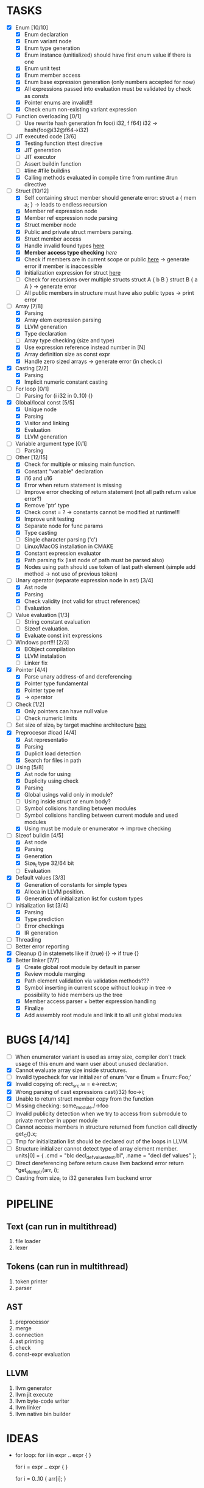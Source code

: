 * TASKS
- [X] Enum [10/10]
  - [X] Enum declaration
  - [X] Enum variant node
  - [X] Enum type generation 
  - [X] Enum instance (unitialized) should have first enum value if there is one 
  - [X] Enum unit test 
  - [X] Enum member access 
  - [X] Enum base expression generation (only numbers accepted for now)
  - [X] All expressions passed into evaluation must be validated by check as consts 
  - [X] Pointer enums are invalid!!! 
  - [X] Check enum non-existing variant expression  
- [ ] Function overloading [0/1]
  - [ ] Use rewrite hash generation fn foo(i i32, f f64) i32 -> hash(foo@i32@f64->i32)
- [-] JIT executed code [3/6]
  - [X] Testing function #test directive
  - [X] JIT generation
  - [ ] JIT executor
  - [ ] Assert buildin function
  - [ ] #line #file buildins
  - [X] Calling methods evaluated in compile time from runtime #run directive
- [-] Struct [10/12]
  - [X] Self containing struct member should generate error: struct a { mem a; } -> leads to endless recursion
  - [X] Member ref expression node 
  - [X] Member ref expression node parsing
  - [X] Struct member node
  - [X] Public and private struct members parsing.
  - [X] Struct member access
  - [X] Handle invalid found types [[file:~/Develop/bl/libbl/src/linker.c::found%20%3D%20satisfy_decl_ref(cnt,%20expr)%3B][here]]
  - [X] *Member access type checking* [[7][here]]
  - [X] Check if members are in current scope or public [[file:~/Develop/bl/libbl/src/linker.c::satisfy_member(context_t%20*cnt,%20bl_node_t%20*expr)][here]] -> generate error if member is inaccessible  
  - [X] Initialization expression for struct [[file:~/Develop/bl/libbl/src/parser.c::/*%20TODO:%20parse%20initialization%20expression%20here%20*/][here]] 
  - [ ] Check for recursions over multiple structs struct A { b B } struct B { a A } -> generate error
  - [ ] All public members in structure must have also public types -> print error 
- [-] Array [7/8]
  - [X] Parsing
  - [X] Array elem expression parsing 
  - [X] LLVM generation 
  - [X] Type declaration
  - [ ] Array type checking (size and type) 
  - [X] Use expression reference instead number in [N] 
  - [X] Array definition size as const expr 
  - [X] Handle zero sized arrays -> generate error (in check.c)
- [X] Casting [2/2]
  - [X] Parsing
  - [X] Implicit numeric constant casting
- [ ] For loop [0/1]
  - [ ] Parsing for (i i32 in 0..10) {}
- [X] Global/local const [5/5]
  - [X] Unique node
  - [X] Parsing
  - [X] Visitor and linking
  - [X] Evaluation
  - [X] LLVM generation
- [ ] Variable argument type [0/1]
  - [ ] Parsing
- [-] Other [12/15]
  - [X] Check for multiple or missing main function. 
  - [X] Constant "variable" declaration
  - [X] i16 and u16
  - [X] Error when return statement is missing
  - [ ] Improve error checking of return statement (not all path return value error?) 
  - [X] Remove 'ptr' type 
  - [X] Check const = ? -> constants cannot be modified at runtime!!!
  - [X] Improve unit testing 
  - [X] Separate node for func params 
  - [X] Type casting
  - [ ] Single character parsing ('c') 
  - [ ] Linux/MacOS installation in CMAKE
  - [X] Constant expression evaluator
  - [X] Path parsing fix (last node of path must be parsed also) 
  - [X] Nodes using path should use token of last path element (simple add method -> not use of previous token)
- [-] Unary operator (separate expression node in ast) [3/4]
  - [X] Ast node
  - [X] Parsing
  - [X] Check validity (not valid for struct references)
  - [ ] Evaluation
- [-] Value evaluation [1/3]
  - [ ] String constant evaluation 
  - [ ] Sizeof evaluation. 
  - [X] Evaluate const init expressions 
- [-] Windows port!!! [2/3]
  - [X] BObject compilation
  - [X] LLVM instalation
  - [ ] Linker fix
- [X] Pointer [4/4]
  - [X] Parse unary address-of and dereferencing
  - [X] Pointer type fundamental
  - [X] Pointer type ref
  - [X] -> operator
- [-] Check [1/2]
  - [X] Only pointers can have null value
  - [ ] Check numeric limits
- [ ] Set size of size_t by target machine architecture [[file:~/Develop/bl/libbl/src/llvm_generator.c::if%20(sizeof(size_t)%20%3D%3D%204)%20{][here]]  
- [X] Preprocesor #load [4/4]
  - [X] Ast representatio
  - [X] Parsing
  - [X] Duplicit load detection 
  - [X] Search for files in path
- [-] Using [5/8]
  - [X] Ast node for using
  - [X] Duplicity using check 
  - [X] Parsing
  - [X] Global usings valid only in module?
  - [ ] Using inside struct or enum body?
  - [ ] Symbol colisions handling between modules 
  - [ ] Symbol colisions handling between current module and used modules
  - [X] Using must be module or enumerator -> improve checking
- [-] Sizeof buildin [4/5]
  - [X] Ast node
  - [X] Parsing
  - [X] Generation
  - [X] Size_t type 32/64 bit
  - [ ] Evaluation
- [X] Default values [3/3]
  - [X] Generation of constants for simple types
  - [X] Alloca in LLVM position. 
  - [X] Generation of initialization list for custom types
- [-] Initialization list [3/4]
  - [X] Parsing
  - [X] Type prediction
  - [ ] Error checkings 
  - [X] IR generation
- [ ] Threading
- [ ] Better error reporting
- [X] Cleanup () in statemets like if (true) {} -> if true {}
- [X] Better linker [7/7]
  - [X] Create global root module by default in parser
  - [X] Review module merging
  - [X] Path element validation via validation methods???
  - [X] Symbol inserting in current scope without lookup in tree -> possibility to hide members up the tree 
  - [X] Member access parser + better expression handling 
  - [X] Finalize 
  - [X] Add assembly root module and link it to all unit global modules

* BUGS [4/14]
- [ ] When enumerator variant is used as array size, compiler don't track usage of this enum and warn user about unused declaration.
- [X] Cannot evaluate array size inside structures. 
- [ ] Invalid typecheck for var initializer of enum 'var e Enum = Enum::Foo;'
- [X] Invalid copying of: rect_src.w = e->rect.w;
- [X] Wrong parsing of cast expressions cast(i32) foo->i;  
- [X] Unable to return struct member copy from the function
- [ ] Missing checking: some_module./->foo
- [ ] Invalid publicity detection when we try to access from submodule to private member in upper module
- [ ] Cannot access members in structure returned from function call directly get_C().x;
- [ ] Tmp for initialization list should be declared out of the loops in LLVM. 
- [ ] Structure initializer cannot detect type of array element member.
      units[0] = { .cmd = "blc decl_def_values_test.bl", .name = "decl def values" };
- [ ] Direct dereferencing before return cause llvm backend error
      return *get_elem_ptr(arr, i); 
- [ ] Casting from size_t to i32 generates llvm backend error

* PIPELINE
** Text (can run in multithread)
   1. file loader
   2. lexer

** Tokens (can run in multithread)
   1. token printer
   2. parser

** AST
   1. preprocessor
   2. merge 
   3. connection 
   4. ast printing 
   5. check
   6. const-expr evaluation

** LLVM
   1. llvm generator
   2. llvm jit execute
   3. llvm byte-code writer
   4. llvm linker
   5. llvm native bin builder
  
* IDEAS
  - for loop:
    for i in expr .. expr {
    }

    for i = expr .. expr {
    }

    for i = 0..10 {
      arr[i];
    }
* NOTES
** global using search return array of all founds references???
** http://www.drdobbs.com/architecture-and-design/cs-biggest-mistake/228701625
   
